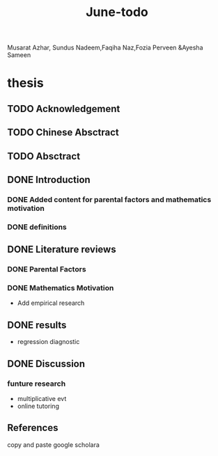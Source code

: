 :PROPERTIES:
:ID:       3ef4cb36-d30e-4ef5-95c0-50aee562292a
:END:
#+title: June-todo
#+TODO: TODO FEEDBACK inProgress | DONE

Musarat Azhar, Sundus Nadeem,Faqiha Naz,Fozia Perveen &Ayesha Sameen

* thesis
  DEADLINE: <2021-06-28 Mon>

** TODO Acknowledgement

** TODO Chinese Absctract

** TODO Absctract

** DONE Introduction

*** DONE Added content for parental factors and mathematics motivation

*** DONE definitions

** DONE Literature reviews

*** DONE Parental Factors

*** DONE Mathematics Motivation

    - Add empirical research 

** DONE results
   - regression diagnostic

** DONE Discussion

*** funture research
    - multiplicative evt
    - online tutoring

** References
   copy and paste google scholara

